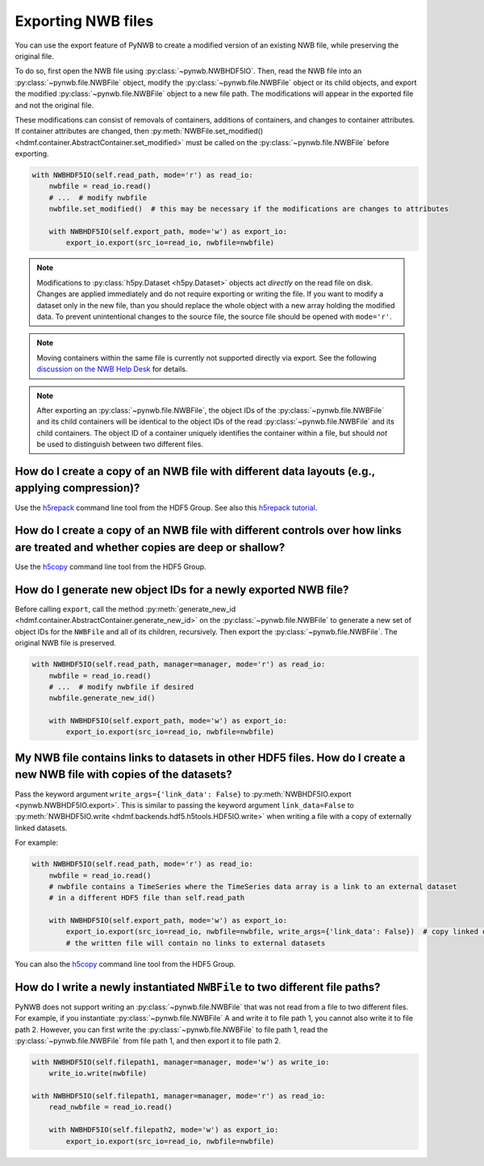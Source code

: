 .. _export:

Exporting NWB files
===================

You can use the export feature of PyNWB to create a modified version of an existing NWB file, while preserving the
original file.

To do so, first open the NWB file using :py:class:`~pynwb.NWBHDF5IO`. Then, read the NWB file into an
:py:class:`~pynwb.file.NWBFile` object, modify the :py:class:`~pynwb.file.NWBFile` object or its child objects, and
export the modified :py:class:`~pynwb.file.NWBFile` object to a new file path. The modifications will appear in the
exported file and not the original file.

These modifications can consist of removals of containers, additions of containers, and changes to container attributes.
If container attributes are changed, then
:py:meth:`NWBFile.set_modified() <hdmf.container.AbstractContainer.set_modified>` must be called
on the :py:class:`~pynwb.file.NWBFile` before exporting.

.. code-block:: python

   with NWBHDF5IO(self.read_path, mode='r') as read_io:
       nwbfile = read_io.read()
       # ...  # modify nwbfile
       nwbfile.set_modified()  # this may be necessary if the modifications are changes to attributes

       with NWBHDF5IO(self.export_path, mode='w') as export_io:
           export_io.export(src_io=read_io, nwbfile=nwbfile)

.. note::

    Modifications to :py:class:`h5py.Dataset <h5py.Dataset>` objects act *directly* on the read file on disk.
    Changes are applied immediately and do not require exporting or writing the file. If you want to modify a dataset
    only in the new file, than you should replace the whole object with a new array holding the modified data. To
    prevent unintentional changes to the source file, the source file should be opened with ``mode='r'``.

.. note::

    Moving containers within the same file is currently not supported directly via export. See the following
    `discussion on the NWB Help Desk <https://github.com/NeurodataWithoutBorders/helpdesk/discussions/21>`_
    for details.

.. note::

    After exporting an :py:class:`~pynwb.file.NWBFile`, the object IDs of the :py:class:`~pynwb.file.NWBFile` and its
    child containers will be identical to the object IDs of the read :py:class:`~pynwb.file.NWBFile` and its child
    containers. The object ID of a container uniquely identifies the container within a file, but should *not* be
    used to distinguish between two different files.

.. seealso::

    The tutorial :ref:`modifying_data` provides additional examples of adding and removing containers from an NWB file.


How do I create a copy of an NWB file with different data layouts (e.g., applying compression)?
---------------------------------------------------------------------------------------------------------
Use the `h5repack <https://support.hdfgroup.org/HDF5/doc/RM/Tools.html#Tools-Repack>`_ command line tool from the HDF5 Group.
See also this `h5repack tutorial <https://support.hdfgroup.org/HDF5/Tutor/cmdtooledit.html#chglayout>`_.


How do I create a copy of an NWB file with different controls over how links are treated and whether copies are deep or shallow?
---------------------------------------------------------------------------------------------------------------------------------
Use the `h5copy <https://support.hdfgroup.org/HDF5/doc/RM/Tools.html#Tools-Copy>`_ command line tool from the HDF5 Group.


How do I generate new object IDs for a newly exported NWB file?
---------------------------------------------------------------------------------------------------------
Before calling ``export``, call the method
:py:meth:`generate_new_id <hdmf.container.AbstractContainer.generate_new_id>` on the :py:class:`~pynwb.file.NWBFile`
to generate a new set of object IDs for the ``NWBFile`` and all of its children, recursively. Then export the
:py:class:`~pynwb.file.NWBFile`. The original NWB file is preserved.

.. code-block:: python

   with NWBHDF5IO(self.read_path, manager=manager, mode='r') as read_io:
       nwbfile = read_io.read()
       # ...  # modify nwbfile if desired
       nwbfile.generate_new_id()

       with NWBHDF5IO(self.export_path, mode='w') as export_io:
           export_io.export(src_io=read_io, nwbfile=nwbfile)


My NWB file contains links to datasets in other HDF5 files. How do I create a new NWB file with copies of the datasets?
-----------------------------------------------------------------------------------------------------------------------
Pass the keyword argument ``write_args={'link_data': False}`` to :py:meth:`NWBHDF5IO.export <pynwb.NWBHDF5IO.export>`.
This is similar to passing the keyword argument ``link_data=False`` to
:py:meth:`NWBHDF5IO.write <hdmf.backends.hdf5.h5tools.HDF5IO.write>` when writing a file with a
copy of externally linked datasets.

For example:

.. code-block:: python

   with NWBHDF5IO(self.read_path, mode='r') as read_io:
       nwbfile = read_io.read()
       # nwbfile contains a TimeSeries where the TimeSeries data array is a link to an external dataset
       # in a different HDF5 file than self.read_path

       with NWBHDF5IO(self.export_path, mode='w') as export_io:
           export_io.export(src_io=read_io, nwbfile=nwbfile, write_args={'link_data': False})  # copy linked datasets
           # the written file will contain no links to external datasets

You can also the `h5copy <https://support.hdfgroup.org/HDF5/doc/RM/Tools.html#Tools-Copy>`_ command line tool \
from the HDF5 Group.


How do I write a newly instantiated ``NWBFile`` to two different file paths?
-----------------------------------------------------------------------------------------------------------------------
PyNWB does not support writing an :py:class:`~pynwb.file.NWBFile` that was not read from a file to two different files.
For example, if you instantiate :py:class:`~pynwb.file.NWBFile` A and write it to file path 1, you cannot also write it
to file path 2. However, you can first write the :py:class:`~pynwb.file.NWBFile` to file path 1, read the
:py:class:`~pynwb.file.NWBFile` from file path 1, and then export it to file path 2.

.. code-block:: python

   with NWBHDF5IO(self.filepath1, manager=manager, mode='w') as write_io:
       write_io.write(nwbfile)

   with NWBHDF5IO(self.filepath1, manager=manager, mode='r') as read_io:
       read_nwbfile = read_io.read()

       with NWBHDF5IO(self.filepath2, mode='w') as export_io:
           export_io.export(src_io=read_io, nwbfile=nwbfile)
